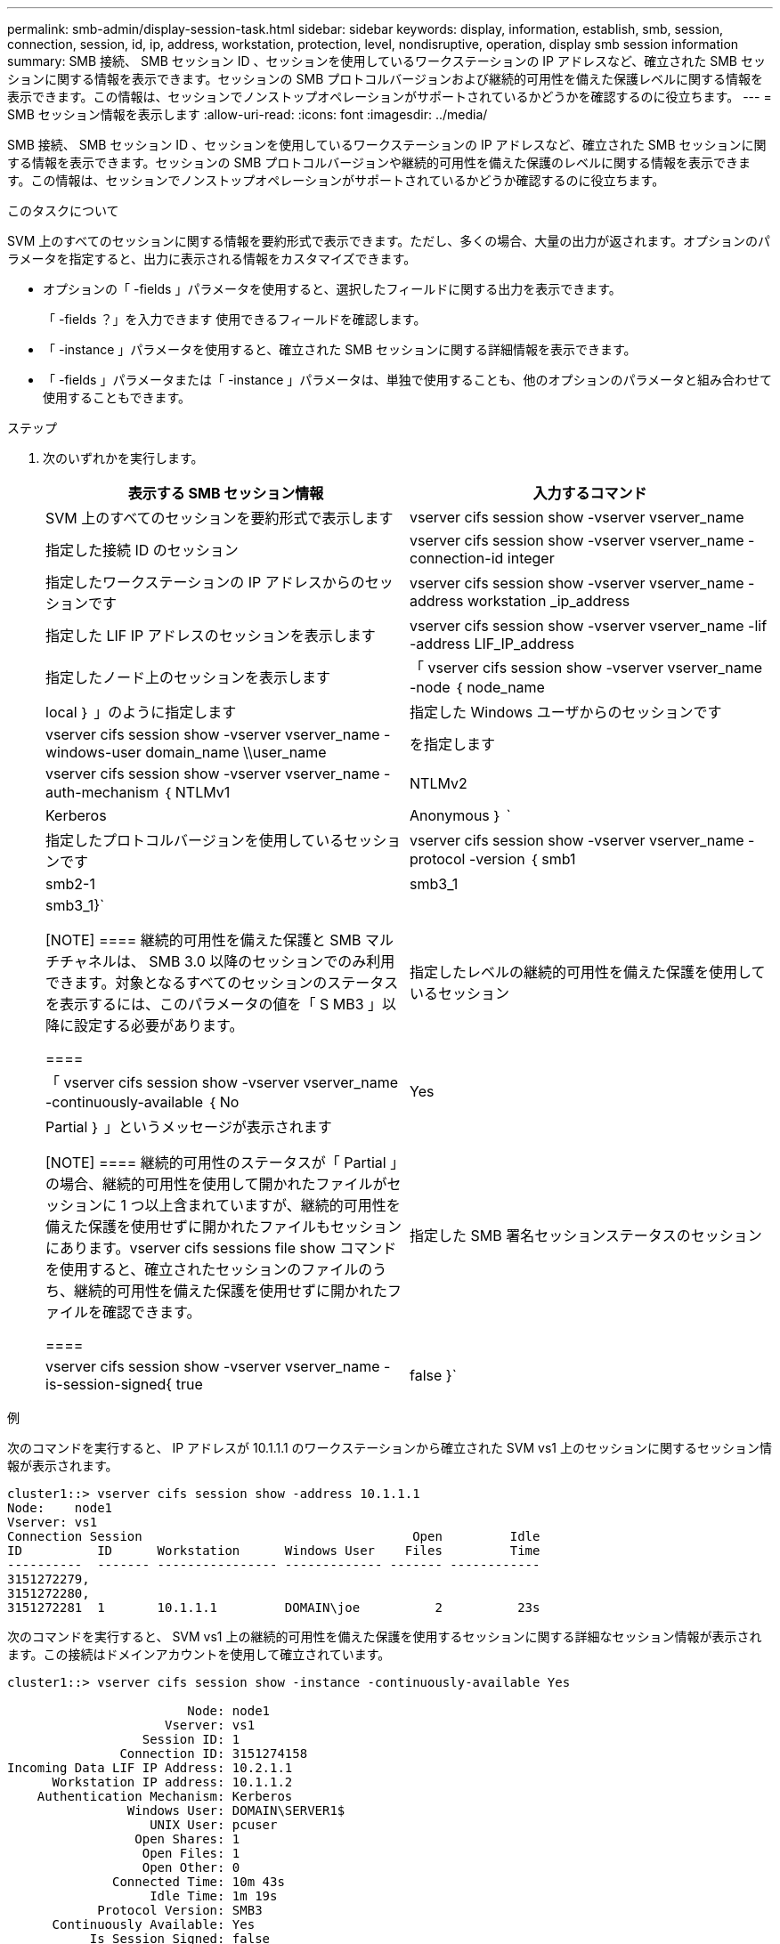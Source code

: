 ---
permalink: smb-admin/display-session-task.html 
sidebar: sidebar 
keywords: display, information, establish, smb, session, connection, session, id, ip, address, workstation, protection, level, nondisruptive, operation, display smb session information 
summary: SMB 接続、 SMB セッション ID 、セッションを使用しているワークステーションの IP アドレスなど、確立された SMB セッションに関する情報を表示できます。セッションの SMB プロトコルバージョンおよび継続的可用性を備えた保護レベルに関する情報を表示できます。この情報は、セッションでノンストップオペレーションがサポートされているかどうかを確認するのに役立ちます。 
---
= SMB セッション情報を表示します
:allow-uri-read: 
:icons: font
:imagesdir: ../media/


[role="lead"]
SMB 接続、 SMB セッション ID 、セッションを使用しているワークステーションの IP アドレスなど、確立された SMB セッションに関する情報を表示できます。セッションの SMB プロトコルバージョンや継続的可用性を備えた保護のレベルに関する情報を表示できます。この情報は、セッションでノンストップオペレーションがサポートされているかどうか確認するのに役立ちます。

.このタスクについて
SVM 上のすべてのセッションに関する情報を要約形式で表示できます。ただし、多くの場合、大量の出力が返されます。オプションのパラメータを指定すると、出力に表示される情報をカスタマイズできます。

* オプションの「 -fields 」パラメータを使用すると、選択したフィールドに関する出力を表示できます。
+
「 -fields ？」を入力できます 使用できるフィールドを確認します。

* 「 -instance 」パラメータを使用すると、確立された SMB セッションに関する詳細情報を表示できます。
* 「 -fields 」パラメータまたは「 -instance 」パラメータは、単独で使用することも、他のオプションのパラメータと組み合わせて使用することもできます。


.ステップ
. 次のいずれかを実行します。
+
|===
| 表示する SMB セッション情報 | 入力するコマンド 


 a| 
SVM 上のすべてのセッションを要約形式で表示します
 a| 
vserver cifs session show -vserver vserver_name



 a| 
指定した接続 ID のセッション
 a| 
vserver cifs session show -vserver vserver_name -connection-id integer



 a| 
指定したワークステーションの IP アドレスからのセッションです
 a| 
vserver cifs session show -vserver vserver_name -address workstation _ip_address



 a| 
指定した LIF IP アドレスのセッションを表示します
 a| 
vserver cifs session show -vserver vserver_name -lif -address LIF_IP_address



 a| 
指定したノード上のセッションを表示します
 a| 
「 vserver cifs session show -vserver vserver_name -node ｛ node_name | local ｝ 」のように指定します



 a| 
指定した Windows ユーザからのセッションです
 a| 
vserver cifs session show -vserver vserver_name -windows-user domain_name \\user_name



 a| 
を指定します
 a| 
vserver cifs session show -vserver vserver_name -auth-mechanism ｛ NTLMv1 | NTLMv2 | Kerberos | Anonymous ｝ `



 a| 
指定したプロトコルバージョンを使用しているセッションです
 a| 
vserver cifs session show -vserver vserver_name -protocol -version ｛ smb1|smb2-1|smb3_1|smb3_1}`

[NOTE]
====
継続的可用性を備えた保護と SMB マルチチャネルは、 SMB 3.0 以降のセッションでのみ利用できます。対象となるすべてのセッションのステータスを表示するには、このパラメータの値を「 S MB3 」以降に設定する必要があります。

====


 a| 
指定したレベルの継続的可用性を備えた保護を使用しているセッション
 a| 
「 vserver cifs session show -vserver vserver_name -continuously-available ｛ No | Yes | Partial ｝ 」というメッセージが表示されます

[NOTE]
====
継続的可用性のステータスが「 Partial 」の場合、継続的可用性を使用して開かれたファイルがセッションに 1 つ以上含まれていますが、継続的可用性を備えた保護を使用せずに開かれたファイルもセッションにあります。vserver cifs sessions file show コマンドを使用すると、確立されたセッションのファイルのうち、継続的可用性を備えた保護を使用せずに開かれたファイルを確認できます。

====


 a| 
指定した SMB 署名セッションステータスのセッション
 a| 
vserver cifs session show -vserver vserver_name -is-session-signed{ true | false }`

|===


.例
次のコマンドを実行すると、 IP アドレスが 10.1.1.1 のワークステーションから確立された SVM vs1 上のセッションに関するセッション情報が表示されます。

[listing]
----
cluster1::> vserver cifs session show -address 10.1.1.1
Node:    node1
Vserver: vs1
Connection Session                                    Open         Idle
ID          ID      Workstation      Windows User    Files         Time
----------  ------- ---------------- ------------- ------- ------------
3151272279,
3151272280,
3151272281  1       10.1.1.1         DOMAIN\joe          2          23s
----
次のコマンドを実行すると、 SVM vs1 上の継続的可用性を備えた保護を使用するセッションに関する詳細なセッション情報が表示されます。この接続はドメインアカウントを使用して確立されています。

[listing]
----
cluster1::> vserver cifs session show -instance -continuously-available Yes

                        Node: node1
                     Vserver: vs1
                  Session ID: 1
               Connection ID: 3151274158
Incoming Data LIF IP Address: 10.2.1.1
      Workstation IP address: 10.1.1.2
    Authentication Mechanism: Kerberos
                Windows User: DOMAIN\SERVER1$
                   UNIX User: pcuser
                 Open Shares: 1
                  Open Files: 1
                  Open Other: 0
              Connected Time: 10m 43s
                   Idle Time: 1m 19s
            Protocol Version: SMB3
      Continuously Available: Yes
           Is Session Signed: false
       User Authenticated as: domain-user
                NetBIOS Name: -
       SMB Encryption Status: Unencrypted
----
次のコマンドは、 SVM vs1 上の SMB 3.0 と SMB マルチチャネルを使用しているセッションに関する情報を表示します。この例では、ユーザは LIF IP アドレスを使用して SMB 3.0 対応のクライアントからこの共有に接続しています。そのため、認証メカニズムはデフォルトの NTLMv2 になっています。継続的可用性を備えた保護を使用して接続するためには、 Kerberos 認証を使用して接続を確立する必要があります。

[listing]
----
cluster1::> vserver cifs session show -instance -protocol-version SMB3

                        Node: node1
                     Vserver: vs1
                  Session ID: 1
              **Connection IDs: 3151272607,31512726078,3151272609
            Connection Count: 3**
Incoming Data LIF IP Address: 10.2.1.2
      Workstation IP address: 10.1.1.3
    Authentication Mechanism: NTLMv2
                Windows User: DOMAIN\administrator
                   UNIX User: pcuser
                 Open Shares: 1
                  Open Files: 0
                  Open Other: 0
              Connected Time: 6m 22s
                   Idle Time: 5m 42s
            Protocol Version: SMB3
      Continuously Available: No
           Is Session Signed: false
       User Authenticated as: domain-user
                NetBIOS Name: -
       SMB Encryption Status: Unencrypted
----
.関連情報
xref:display-open-files-task.adoc[開いている SMB ファイルに関する情報を表示する]
